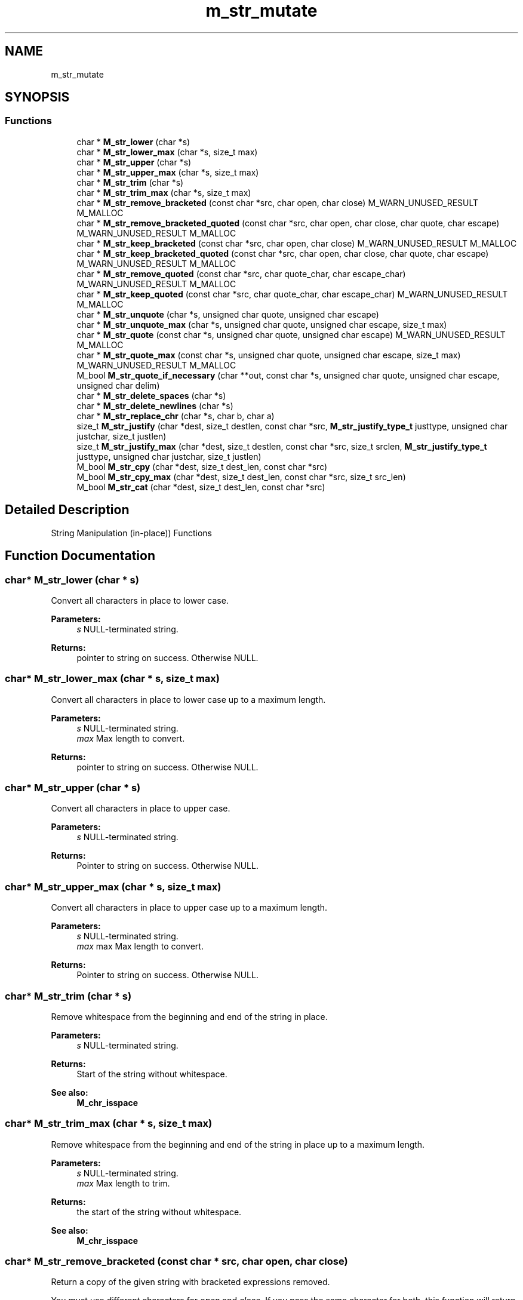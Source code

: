 .TH "m_str_mutate" 3 "Tue Feb 20 2018" "Mstdlib-1.0.0" \" -*- nroff -*-
.ad l
.nh
.SH NAME
m_str_mutate
.SH SYNOPSIS
.br
.PP
.SS "Functions"

.in +1c
.ti -1c
.RI "char * \fBM_str_lower\fP (char *s)"
.br
.ti -1c
.RI "char * \fBM_str_lower_max\fP (char *s, size_t max)"
.br
.ti -1c
.RI "char * \fBM_str_upper\fP (char *s)"
.br
.ti -1c
.RI "char * \fBM_str_upper_max\fP (char *s, size_t max)"
.br
.ti -1c
.RI "char * \fBM_str_trim\fP (char *s)"
.br
.ti -1c
.RI "char * \fBM_str_trim_max\fP (char *s, size_t max)"
.br
.ti -1c
.RI "char * \fBM_str_remove_bracketed\fP (const char *src, char open, char close) M_WARN_UNUSED_RESULT M_MALLOC"
.br
.ti -1c
.RI "char * \fBM_str_remove_bracketed_quoted\fP (const char *src, char open, char close, char quote, char escape) M_WARN_UNUSED_RESULT M_MALLOC"
.br
.ti -1c
.RI "char * \fBM_str_keep_bracketed\fP (const char *src, char open, char close) M_WARN_UNUSED_RESULT M_MALLOC"
.br
.ti -1c
.RI "char * \fBM_str_keep_bracketed_quoted\fP (const char *src, char open, char close, char quote, char escape) M_WARN_UNUSED_RESULT M_MALLOC"
.br
.ti -1c
.RI "char * \fBM_str_remove_quoted\fP (const char *src, char quote_char, char escape_char) M_WARN_UNUSED_RESULT M_MALLOC"
.br
.ti -1c
.RI "char * \fBM_str_keep_quoted\fP (const char *src, char quote_char, char escape_char) M_WARN_UNUSED_RESULT M_MALLOC"
.br
.ti -1c
.RI "char * \fBM_str_unquote\fP (char *s, unsigned char quote, unsigned char escape)"
.br
.ti -1c
.RI "char * \fBM_str_unquote_max\fP (char *s, unsigned char quote, unsigned char escape, size_t max)"
.br
.ti -1c
.RI "char * \fBM_str_quote\fP (const char *s, unsigned char quote, unsigned char escape) M_WARN_UNUSED_RESULT M_MALLOC"
.br
.ti -1c
.RI "char * \fBM_str_quote_max\fP (const char *s, unsigned char quote, unsigned char escape, size_t max) M_WARN_UNUSED_RESULT M_MALLOC"
.br
.ti -1c
.RI "M_bool \fBM_str_quote_if_necessary\fP (char **out, const char *s, unsigned char quote, unsigned char escape, unsigned char delim)"
.br
.ti -1c
.RI "char * \fBM_str_delete_spaces\fP (char *s)"
.br
.ti -1c
.RI "char * \fBM_str_delete_newlines\fP (char *s)"
.br
.ti -1c
.RI "char * \fBM_str_replace_chr\fP (char *s, char b, char a)"
.br
.ti -1c
.RI "size_t \fBM_str_justify\fP (char *dest, size_t destlen, const char *src, \fBM_str_justify_type_t\fP justtype, unsigned char justchar, size_t justlen)"
.br
.ti -1c
.RI "size_t \fBM_str_justify_max\fP (char *dest, size_t destlen, const char *src, size_t srclen, \fBM_str_justify_type_t\fP justtype, unsigned char justchar, size_t justlen)"
.br
.ti -1c
.RI "M_bool \fBM_str_cpy\fP (char *dest, size_t dest_len, const char *src)"
.br
.ti -1c
.RI "M_bool \fBM_str_cpy_max\fP (char *dest, size_t dest_len, const char *src, size_t src_len)"
.br
.ti -1c
.RI "M_bool \fBM_str_cat\fP (char *dest, size_t dest_len, const char *src)"
.br
.in -1c
.SH "Detailed Description"
.PP 
String Manipulation (in-place)) Functions 
.SH "Function Documentation"
.PP 
.SS "char* M_str_lower (char * s)"
Convert all characters in place to lower case\&.
.PP
\fBParameters:\fP
.RS 4
\fIs\fP NULL-terminated string\&.
.RE
.PP
\fBReturns:\fP
.RS 4
pointer to string on success\&. Otherwise NULL\&. 
.RE
.PP

.SS "char* M_str_lower_max (char * s, size_t max)"
Convert all characters in place to lower case up to a maximum length\&.
.PP
\fBParameters:\fP
.RS 4
\fIs\fP NULL-terminated string\&. 
.br
\fImax\fP Max length to convert\&.
.RE
.PP
\fBReturns:\fP
.RS 4
pointer to string on success\&. Otherwise NULL\&. 
.RE
.PP

.SS "char* M_str_upper (char * s)"
Convert all characters in place to upper case\&.
.PP
\fBParameters:\fP
.RS 4
\fIs\fP NULL-terminated string\&.
.RE
.PP
\fBReturns:\fP
.RS 4
Pointer to string on success\&. Otherwise NULL\&. 
.RE
.PP

.SS "char* M_str_upper_max (char * s, size_t max)"
Convert all characters in place to upper case up to a maximum length\&.
.PP
\fBParameters:\fP
.RS 4
\fIs\fP NULL-terminated string\&. 
.br
\fImax\fP max Max length to convert\&.
.RE
.PP
\fBReturns:\fP
.RS 4
Pointer to string on success\&. Otherwise NULL\&. 
.RE
.PP

.SS "char* M_str_trim (char * s)"
Remove whitespace from the beginning and end of the string in place\&.
.PP
\fBParameters:\fP
.RS 4
\fIs\fP NULL-terminated string\&.
.RE
.PP
\fBReturns:\fP
.RS 4
Start of the string without whitespace\&.
.RE
.PP
\fBSee also:\fP
.RS 4
\fBM_chr_isspace\fP 
.RE
.PP

.SS "char* M_str_trim_max (char * s, size_t max)"
Remove whitespace from the beginning and end of the string in place up to a maximum length\&.
.PP
\fBParameters:\fP
.RS 4
\fIs\fP NULL-terminated string\&. 
.br
\fImax\fP Max length to trim\&.
.RE
.PP
\fBReturns:\fP
.RS 4
the start of the string without whitespace\&.
.RE
.PP
\fBSee also:\fP
.RS 4
\fBM_chr_isspace\fP 
.RE
.PP

.SS "char* M_str_remove_bracketed (const char * src, char open, char close)"
Return a copy of the given string with bracketed expressions removed\&.
.PP
You must use different characters for \fIopen\fP and \fIclose\fP\&. If you pass the same character for both, this function will return NULL\&.
.PP
For example, the string 'abc (asd(e))?' becomes 'abc ?' after calling this function with '(' as the \fIopen\fP bracket and ')' as the \fIclose\fP bracket\&.
.PP
\fBSee also:\fP
.RS 4
\fBM_str_remove_bracketed_quoted\fP 
.PP
\fBM_str_keep_bracketed\fP 
.PP
\fBM_str_remove_quoted\fP
.RE
.PP
\fBParameters:\fP
.RS 4
\fIsrc\fP string to copy 
.br
\fIopen\fP character that represents the start of a bracketed expression 
.br
\fIclose\fP character that represents the end of a bracketed expression 
.RE
.PP
\fBReturns:\fP
.RS 4
copy of input string, with bracketed expressions removed 
.RE
.PP

.SS "char* M_str_remove_bracketed_quoted (const char * src, char open, char close, char quote, char escape)"
Return a copy of the given string with bracketed expressions removed\&.
.PP
Brackets inside quoted expressions are ignored\&.
.PP
You must use different characters for \fIopen\fP and \fIclose\fP\&. If you pass the same character for both, this function will return NULL\&.
.PP
For example, the string 'abc (asd(e))?' becomes 'abc ?' after calling this function with '(' as the \fIopen\fP bracket and ')' as the \fIclose\fP bracket\&.
.PP
\fBSee also:\fP
.RS 4
\fBM_str_remove_bracketed_quoted\fP 
.PP
\fBM_str_keep_bracketed\fP 
.PP
\fBM_str_remove_quoted\fP
.RE
.PP
\fBParameters:\fP
.RS 4
\fIsrc\fP string to copy 
.br
\fIopen\fP character that represents the start of a bracketed expression 
.br
\fIclose\fP character that represents the end of a bracketed expression 
.br
\fIquote\fP character that represents open/close of quoted string 
.br
\fIescape\fP character that can be used to escape a quote char 
.RE
.PP
\fBReturns:\fP
.RS 4
copy of input string, with bracketed expressions removed 
.RE
.PP

.SS "char* M_str_keep_bracketed (const char * src, char open, char close)"
Return a copy of the given string with everything outside bracketed expressions removed\&.
.PP
You must use different characters for \fIopen\fP and \fIclose\fP\&. If you pass the same character for both, this function will return NULL\&.
.PP
For example, the string 'abc (asd(e))?' becomes 'asd(e)' after calling this function with '(' as the \fIopen\fP bracket and ')' as the \fIclose\fP bracket\&.
.PP
\fBSee also:\fP
.RS 4
\fBM_str_keep_bracketed_quoted\fP 
.PP
\fBM_str_remove_bracketed\fP 
.PP
\fBM_str_keep_quoted\fP
.RE
.PP
\fBParameters:\fP
.RS 4
\fIsrc\fP string to copy 
.br
\fIopen\fP character that represents the start of a bracketed expression 
.br
\fIclose\fP character that represents the end of a bracketed expression 
.RE
.PP
\fBReturns:\fP
.RS 4
copy of input string, containing only the contents of bracketed expressions 
.RE
.PP

.SS "char* M_str_keep_bracketed_quoted (const char * src, char open, char close, char quote, char escape)"
Return a copy of the given string with everything outside bracketed expressions removed (quote aware)\&.
.PP
Brackets inside quoted expressions are ignored\&.
.PP
You must use different characters for \fIopen\fP and \fIclose\fP\&. If you pass the same character for both, this function will return NULL\&.
.PP
For example, the string 'abc (asd(e))?' becomes 'asd(e)' after calling this function with '(' as the \fIopen\fP bracket and ')' as the \fIclose\fP bracket\&.
.PP
\fBSee also:\fP
.RS 4
\fBM_str_keep_bracketed\fP 
.PP
\fBM_str_remove_bracketed\fP 
.PP
\fBM_str_keep_quoted\fP
.RE
.PP
\fBParameters:\fP
.RS 4
\fIsrc\fP string to copy 
.br
\fIopen\fP character that represents the start of a bracketed expression 
.br
\fIclose\fP character that represents the end of a bracketed expression 
.br
\fIquote\fP character that represents open/close of quoted string 
.br
\fIescape\fP character that can be used to escape a quote char 
.RE
.PP
\fBReturns:\fP
.RS 4
copy of input string, containing only the contents of bracketed expressions 
.RE
.PP

.SS "char* M_str_remove_quoted (const char * src, char quote_char, char escape_char)"
Return a copy of the given string with quoted expressions removed\&.
.PP
Quote characters that are preceded by the escape character are not processed as quotes\&. If you don't wish to specify an escape character, pass '\\0' for that argument\&.
.PP
\fBParameters:\fP
.RS 4
\fIsrc\fP string to copy 
.br
\fIquote_char\fP character that represents begin/end of a quoted section 
.br
\fIescape_char\fP character that can be used to escape a quote char 
.RE
.PP
\fBReturns:\fP
.RS 4
copy of input string, with quoted expressions removed 
.RE
.PP

.SS "char* M_str_keep_quoted (const char * src, char quote_char, char escape_char)"
Return a copy of the given string with everything outside quoted expressions removed\&.
.PP
Quote characters that are preceded by the escape character are not processed as quotes\&. If you don't wish to specify an escape character, pass '\\0' for that argument\&.
.PP
Any escape character sequences ([escape][escape] or [escape][quote]) inside the quoted content are replaced by the characters they represent ([escape] or [quote], respectively)\&.
.PP
\fBParameters:\fP
.RS 4
\fIsrc\fP string to copy 
.br
\fIquote_char\fP character that represents begin/end of a quoted section 
.br
\fIescape_char\fP character that can be added 
.RE
.PP
\fBReturns:\fP
.RS 4
copy of input string, containing only the contents of quoted expressions 
.RE
.PP

.SS "char* M_str_unquote (char * s, unsigned char quote, unsigned char escape)"
Remove quotes from a string and unescape escaped quotes in place\&.
.PP
\fBParameters:\fP
.RS 4
\fIs\fP NULL-terminated string\&. 
.br
\fIquote\fP Quote character\&. 
.br
\fIescape\fP Escape character\&. Removed from other escape characters and quotes\&.
.RE
.PP
\fBReturns:\fP
.RS 4
Start of unquoted string\&. 
.RE
.PP

.SS "char* M_str_unquote_max (char * s, unsigned char quote, unsigned char escape, size_t max)"
Remove quotes from a string and unescape escaped quotes in place up to a maximum length\&.
.PP
\fBParameters:\fP
.RS 4
\fIs\fP NULL-terminated string\&. 
.br
\fIquote\fP Quote character\&. 
.br
\fIescape\fP Escape character\&. Removed from other escape characters and quotes\&. 
.br
\fImax\fP Max length\&.
.RE
.PP
\fBReturns:\fP
.RS 4
Start of unquoted string\&. 
.RE
.PP

.SS "char* M_str_quote (const char * s, unsigned char quote, unsigned char escape)"
Quote a string
.PP
\fBParameters:\fP
.RS 4
\fIs\fP NULL-terminated string\&. 
.br
\fIquote\fP Quote character\&. 
.br
\fIescape\fP Escape character\&.
.RE
.PP
\fBReturns:\fP
.RS 4
Start of quoted string 
.RE
.PP

.SS "char* M_str_quote_max (const char * s, unsigned char quote, unsigned char escape, size_t max)"
Quote a string up to a maximum length\&.
.PP
\fBParameters:\fP
.RS 4
\fIs\fP NULL-terminated string\&. 
.br
\fIquote\fP Quote character\&. 
.br
\fIescape\fP Escape character\&. 
.br
\fImax\fP Max length\&.
.RE
.PP
\fBReturns:\fP
.RS 4
Start of quoted string\&. 
.RE
.PP

.SS "M_bool M_str_quote_if_necessary (char ** out, const char * s, unsigned char quote, unsigned char escape, unsigned char delim)"
Quote a string only if necessary\&.
.PP
Quotes if the string starts or ends with a space\&. Or if the delimiter is found in the string\&.
.PP
\fBParameters:\fP
.RS 4
\fIout\fP Quoted string\&. 
.br
\fIs\fP NULL-terminated string\&. 
.br
\fIquote\fP Quote character\&. 
.br
\fIescape\fP Escape character\&. 
.br
\fIdelim\fP Delimiter\&.
.RE
.PP
\fBReturns:\fP
.RS 4
M_TRUE if the string was quoted and out was set\&. Otherwise M_FALSE\&. 
.RE
.PP

.SS "char* M_str_delete_spaces (char * s)"
Delete all whitespace characters from the string\&.
.PP
\fBParameters:\fP
.RS 4
\fIs\fP NULL-terminated string\&.
.RE
.PP
\fBReturns:\fP
.RS 4
Start of string with whitespace removed\&.
.RE
.PP
\fBSee also:\fP
.RS 4
\fBM_chr_isspace\fP 
.RE
.PP

.SS "char* M_str_delete_newlines (char * s)"
Delete all newline characters (\\r and \\n) from the string\&.
.PP
\fBParameters:\fP
.RS 4
\fIs\fP NULL-terminated string\&.
.RE
.PP
\fBReturns:\fP
.RS 4
Start of string with newlines removed\&. 
.RE
.PP

.SS "char* M_str_replace_chr (char * s, char b, char a)"
Replace a character within a string with another character in place\&.
.PP
\fBParameters:\fP
.RS 4
\fIs\fP NULL-terminated string\&. 
.br
\fIb\fP Character to replace\&. 
.br
\fIa\fP Character to replace with\&. b is replaced with a\&.
.RE
.PP
\fBReturns:\fP
.RS 4
start of string with character replaced\&. Does not make a duplicate\&.
.RE
.PP
\fBSee also:\fP
.RS 4
\fBM_strdup_replace_charset\fP 
.PP
\fBM_strdup_replace_str\fP 
.RE
.PP

.SS "size_t M_str_justify (char * dest, size_t destlen, const char * src, \fBM_str_justify_type_t\fP justtype, unsigned char justchar, size_t justlen)"
Justifies the input source as specified by the parameters and writes it to the destination buffer\&. Source and Destination buffers may overlap\&.
.PP
\fBParameters:\fP
.RS 4
\fIdest\fP Destination buffer where the output is placed\&. 
.br
\fIdestlen\fP Length of destination buffer\&. 
.br
\fIsrc\fP Input buffer to be justified\&. 
.br
\fIjusttype\fP Type of justification to be performed\&. 
.br
\fIjustchar\fP Character to use as padding/filler for justification (ignored if M_JUSTIFY_TRUNC_RIGHT or M_JUSTIFY_TRUNC_LEFT) 
.br
\fIjustlen\fP Length requested for justification (or truncation)\&.
.RE
.PP
\fBReturns:\fP
.RS 4
0 on error (such as if it would truncate when requested not to, or invalid use)\&. Length of justified output on success (typically same as justlen, unless using M_JUSTIFY_TRUNC_RIGHT or M_JUSTIFY_TRUNC_LEFT)\&. 
.RE
.PP

.SS "size_t M_str_justify_max (char * dest, size_t destlen, const char * src, size_t srclen, \fBM_str_justify_type_t\fP justtype, unsigned char justchar, size_t justlen)"
Justifies the input source as specified by the parameters and writes it to the destination buffer\&. Source and destination buffers may overlap\&.
.PP
\fBParameters:\fP
.RS 4
\fIdest\fP Destination buffer where the output is placed\&. 
.br
\fIdestlen\fP Length of destination buffer\&. 
.br
\fIsrc\fP Input buffer to be justified\&. 
.br
\fIsrclen\fP Length of input source\&. 
.br
\fIjusttype\fP Type of justification to be performed\&. 
.br
\fIjustchar\fP Character to use as padding/filler for justification\&. (ignored if M_JUSTIFY_TRUNC_RIGHT or M_JUSTIFY_TRUNC_LEFT) 
.br
\fIjustlen\fP Length requested for justification (or truncation)\&.
.RE
.PP
\fBReturns:\fP
.RS 4
0 on error (such as if it would truncate when requested not to, or invalid use)\&. Length of justified output on success (typically same as justlen, unless using M_JUSTIFY_TRUNC_RIGHT or M_JUSTIFY_TRUNC_LEFT)\&. 
.RE
.PP

.SS "M_bool M_str_cpy (char * dest, size_t dest_len, const char * src)"
Copy a string from one location to another\&.
.PP
This guarantees NULL termination of dest\&.
.PP
\fBParameters:\fP
.RS 4
\fIdest\fP Destination buffer where the output is placed\&. 
.br
\fIdest_len\fP Length of destination buffer\&. 
.br
\fIsrc\fP Input buffer to be justified\&.
.RE
.PP
\fBReturns:\fP
.RS 4
M_TRUE on success otherwise M_FALSE\&. 
.RE
.PP

.SS "M_bool M_str_cpy_max (char * dest, size_t dest_len, const char * src, size_t src_len)"
Copy a given length of a string from one location to another\&.
.PP
This guarantees NULL termination of dest\&.
.PP
\fBParameters:\fP
.RS 4
\fIdest\fP Destination buffer where the output is placed\&. 
.br
\fIdest_len\fP Length of destination buffer\&. 
.br
\fIsrc\fP Input buffer to be justified\&. 
.br
\fIsrc_len\fP Length of source string\&.
.RE
.PP
\fBReturns:\fP
.RS 4
M_TRUE on success otherwise M_FALSE\&. 
.RE
.PP

.SS "M_bool M_str_cat (char * dest, size_t dest_len, const char * src)"
Append a string on to another\&.
.PP
\fBParameters:\fP
.RS 4
\fIdest\fP String to be appended to\&. 
.br
\fIdest_len\fP The length of dest\&. 
.br
\fIsrc\fP String to be appended\&.
.RE
.PP
\fBReturns:\fP
.RS 4
M_TRUE if src was appended to dest\&. Otherwise M_FALSE\&. 
.RE
.PP

.SH "Author"
.PP 
Generated automatically by Doxygen for Mstdlib-1\&.0\&.0 from the source code\&.

